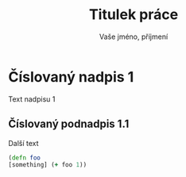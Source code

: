 #+LaTeX_HEADER: \input{config.tex}
#+LaTeX_HEADER: \lstloadlanguages{VAŠE JAZYKY}

#+title: Titulek práce
#+author: Vaše jméno, příjmení

* Číslovaný nadpis 1

Text nadpisu 1

** Číslovaný podnadpis 1.1

Další text

#+BEGIN_SRC clojure
  (defn foo
  [something] (+ foo 1))
#+END_SRC
